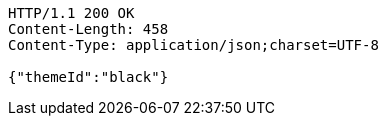 [source,http,options="nowrap"]
----
HTTP/1.1 200 OK
Content-Length: 458
Content-Type: application/json;charset=UTF-8

{"themeId":"black"}
----